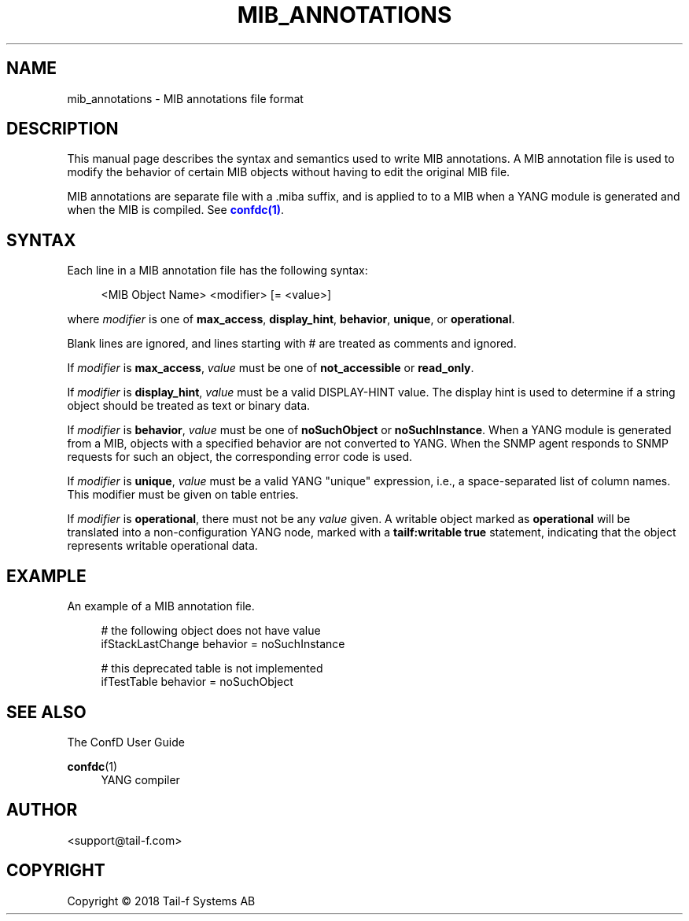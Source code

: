 '\" t
.\"     Title: mib_annotations
.\"    Author:  <support@tail-f.com>
.\" Generator: DocBook XSL Stylesheets v1.78.1 <http://docbook.sf.net/>
.\"      Date: 03/02/2018
.\"    Manual: ConfD Manual
.\"    Source: Tail-f Systems
.\"  Language: English
.\"
.TH "MIB_ANNOTATIONS" "5" "03/02/2018" "Tail-f Systems" "ConfD Manual"
.\" -----------------------------------------------------------------
.\" * Define some portability stuff
.\" -----------------------------------------------------------------
.\" ~~~~~~~~~~~~~~~~~~~~~~~~~~~~~~~~~~~~~~~~~~~~~~~~~~~~~~~~~~~~~~~~~
.\" http://bugs.debian.org/507673
.\" http://lists.gnu.org/archive/html/groff/2009-02/msg00013.html
.\" ~~~~~~~~~~~~~~~~~~~~~~~~~~~~~~~~~~~~~~~~~~~~~~~~~~~~~~~~~~~~~~~~~
.ie \n(.g .ds Aq \(aq
.el       .ds Aq '
.\" -----------------------------------------------------------------
.\" * set default formatting
.\" -----------------------------------------------------------------
.\" disable hyphenation
.nh
.\" disable justification (adjust text to left margin only)
.ad l
.\" -----------------------------------------------------------------
.\" * MAIN CONTENT STARTS HERE *
.\" -----------------------------------------------------------------
.SH "NAME"
mib_annotations \- MIB annotations file format
.SH "DESCRIPTION"
.PP
This manual page describes the syntax and semantics used to write MIB annotations\&. A MIB annotation file is used to modify the behavior of certain MIB objects without having to edit the original MIB file\&.
.PP
MIB annotations are separate file with a \&.miba suffix, and is applied to to a MIB when a YANG module is generated and when the MIB is compiled\&. See
\m[blue]\fBconfdc(1)\fR\m[]\&.
.SH "SYNTAX"
.PP
Each line in a MIB annotation file has the following syntax:
.sp
.if n \{\
.RS 4
.\}
.nf
<MIB Object Name> <modifier> [= <value>]
    
.fi
.if n \{\
.RE
.\}
.PP
where
\fImodifier\fR
is one of
\fBmax_access\fR,
\fBdisplay_hint\fR,
\fBbehavior\fR,
\fBunique\fR, or
\fBoperational\fR\&.
.PP
Blank lines are ignored, and lines starting with # are treated as comments and ignored\&.
.PP
If
\fImodifier\fR
is
\fBmax_access\fR,
\fIvalue\fR
must be one of
\fBnot_accessible\fR
or
\fBread_only\fR\&.
.PP
If
\fImodifier\fR
is
\fBdisplay_hint\fR,
\fIvalue\fR
must be a valid DISPLAY\-HINT value\&. The display hint is used to determine if a string object should be treated as text or binary data\&.
.PP
If
\fImodifier\fR
is
\fBbehavior\fR,
\fIvalue\fR
must be one of
\fBnoSuchObject\fR
or
\fBnoSuchInstance\fR\&. When a YANG module is generated from a MIB, objects with a specified behavior are not converted to YANG\&. When the SNMP agent responds to SNMP requests for such an object, the corresponding error code is used\&.
.PP
If
\fImodifier\fR
is
\fBunique\fR,
\fIvalue\fR
must be a valid YANG "unique" expression, i\&.e\&., a space\-separated list of column names\&. This modifier must be given on table entries\&.
.PP
If
\fImodifier\fR
is
\fBoperational\fR, there must not be any
\fIvalue\fR
given\&. A writable object marked as
\fBoperational\fR
will be translated into a non\-configuration YANG node, marked with a
\fBtailf:writable true\fR
statement, indicating that the object represents writable operational data\&.
.SH "EXAMPLE"
.PP
An example of a MIB annotation file\&.
.sp
.if n \{\
.RS 4
.\}
.nf
# the following object does not have value
ifStackLastChange behavior = noSuchInstance

# this deprecated table is not implemented
ifTestTable behavior = noSuchObject
      
.fi
.if n \{\
.RE
.\}
.SH "SEE ALSO"
.PP
The ConfD User Guide
.RS 4
.RE
.PP
\fBconfdc\fR(1)
.RS 4
YANG compiler
.RE
.SH "AUTHOR"
.PP
 <\&support@tail\-f\&.com\&>
.RS 4
.RE
.SH "COPYRIGHT"
.br
Copyright \(co 2018 Tail-f Systems AB
.br
